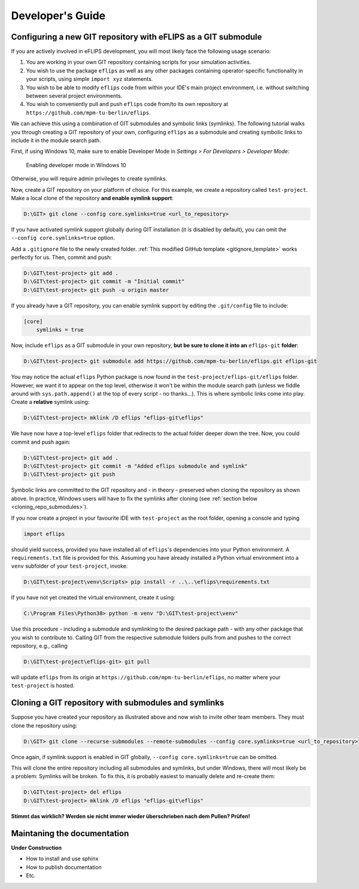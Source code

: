 .. _developer_guide:

Developer's Guide
=================

Configuring a new GIT repository with eFLIPS as a GIT submodule
---------------------------------------------------------------

If you are actively involved in eFLIPS development, you will most likely face the following usage scenario:

#. You are working in your own GIT repository containing scripts for your simulation activities.
#. You wish to use the package ``eflips`` as well as any other packages containing operator-specific functionality in your scripts, using simple ``import xyz`` statements.
#. You wish to be able to modify ``eflips`` code from within your IDE's main project environment, i.e. without switching between several project environments.
#. You wish to conveniently pull and push ``eflips`` code from/to its own repository at ``https://github.com/mpm-tu-berlin/eflips``.

We can achieve this using a combination of GIT submodules and symbolic links (symlinks). The following tutorial walks you through creating a GIT repository of your own, configuring ``eflips`` as a submodule and creating symbolic links to include it in the module search path.

First, if using Windows 10, make sure to enable Developer Mode in *Settings > For Developers > Developer Mode*:

.. figure:: img/developer_guide/win10_developer_mode.png
    :alt: Enabling developer mode in Windows 10

    Enabling developer mode in Windows 10

Otherwise, you will require admin privileges to create symlinks.

Now, create a GIT repository on your platform of choice. For this example, we create a repository called ``test-project``. Make a local clone of the repository **and enable symlink support**:

.. code-block:: none

    D:\GIT> git clone --config core.symlinks=true <url_to_repository>

If you have activated symlink support globally during GIT installation (it is disabled by default), you can omit the ``--config core.symlinks=true`` option.

Add a ``.gitignore`` file to the newly created folder. :ref:`This modified GitHub template <gitignore_template>` works perfectly for us. Then, commit and push:

.. code-block:: none

    D:\GIT\test-project> git add .
    D:\GIT\test-project> git commit -m "Initial commit"
    D:\GIT\test-project> git push -u origin master

If you already have a GIT repository, you can enable symlink support by editing the ``.git/config`` file to include:

.. code-block:: none

    [core]
        symlinks = true

Now, include ``eflips`` as a GIT submodule in your own repository, **but be sure to clone it into an** ``eflips-git`` **folder**:

.. code-block:: none

    D:\GIT\test-project> git submodule add https://github.com/mpm-tu-berlin/eflips.git eflips-git

You may notice the actual ``eflips`` Python package is now found in the ``test-project/eflips-git/eflips`` folder. However, we want it to appear on the top level, otherwise it won't be within the module search path (unless we fiddle around with ``sys.path.append()`` at the top of every script - no thanks...). This is where symbolic links come into play. Create a **relative** symlink using:

.. code-block:: none

    D:\GIT\test-project> mklink /D eflips "eflips-git\eflips"

We have now have a top-level ``eflips`` folder that redirects to the actual folder deeper down the tree. Now, you could commit and push again:

.. code-block:: none

    D:\GIT\test-project> git add .
    D:\GIT\test-project> git commit -m "Added eflips submodule and symlink"
    D:\GIT\test-project> git push

Symbolic links are committed to the GIT repository and - in theory - preserved when cloning the repository as shown above. In practice, Windows users will have to fix the symlinks after cloning (see :ref:`section below <cloning_repo_submodules>`).

If you now create a project in your favourite IDE with ``test-project`` as the root folder, opening a console and typing

.. code-block:: none

    import eflips

should yield success, provided you have installed all of ``eflips``'s dependencies into your Python environment. A ``requirements.txt`` file is provided for this. Assuming you have already installed a Python virtual environment into a ``venv`` subfolder of your ``test-project``, invoke:

.. code-block:: none

    D:\GIT\test-project\venv\Scripts> pip install -r ..\..\eflips\requirements.txt

If you have not yet created the virtual environment, create it using:

.. code-block:: none

    C:\Program Files\Python38> python -m venv "D:\GIT\test-project\venv"

Use this procedure - including a submodule and symlinking to the desired package path - with any other package that you wish to contribute to. Calling GIT from the respective submodule folders pulls from and pushes to the correct repository, e.g., calling

.. code-block:: none

    D:\GIT\test-project\eflips-git> git pull

will update ``eflips`` from its origin at ``https://github.com/mpm-tu-berlin/eflips``, no matter where your ``test-project`` is hosted.


.. _cloning_repo_submodules:

Cloning a GIT repository with submodules and symlinks
-----------------------------------------------------

Suppose you have created your repository as illustrated above and now wish to invite other team members. They must clone the repository using:

.. code-block:: none

    D:\GIT> git clone --recurse-submodules --remote-submodules --config core.symlinks=true <url_to_repository>

Once again, if symlink support is enabled in GIT globally, ``--config core.symlinks=true`` can be omitted.

This will clone the entire repository including all submodules and symlinks, but under Windows, there will most likely be a problem: Symlinks will be broken. To fix this, it is probably easiest to manually delete and re-create them:

.. code-block:: none

    D:\GIT\test-project> del eflips
    D:\GIT\test-project> mklink /D eflips "eflips-git\eflips"

**Stimmt das wirklich? Werden sie nicht immer wieder überschrieben nach dem Pullen? Prüfen!**


Maintaning the documentation
----------------------------

**Under Construction**

* How to install and use sphinx
* How to publish documentation
* Etc.